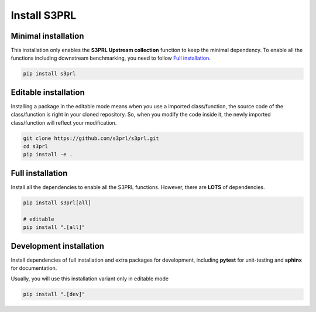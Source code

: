 Install S3PRL
=============

Minimal installation
--------------------

This installation only enables the **S3PRL Upstream collection** function to
keep the minimal dependency. To enable all the functions including downstream benchmarking,
you need to follow `Full installation`_.

.. code-block:: bash

    pip install s3prl


Editable installation
---------------------

Installing a package in the editable mode means when you use a imported class/function,
the source code of the class/function is right in your cloned repository.
So, when you modify the code inside it, the newly imported class/function will reflect
your modification.

.. code-block:: bash

    git clone https://github.com/s3prl/s3prl.git
    cd s3prl
    pip install -e .


Full installation
------------------

Install all the dependencies to enable all the S3PRL functions. However, there are **LOTS**
of dependencies.

.. code-block:: bash

    pip install s3prl[all]

    # editable
    pip install ".[all]"


Development installation
-------------------------

Install dependencies of full installation and extra packages for development,
including **pytest** for unit-testing and **sphinx** for documentation.

Usually, you will use this installation variant only in editable mode

.. code-block:: bash

    pip install ".[dev]"
